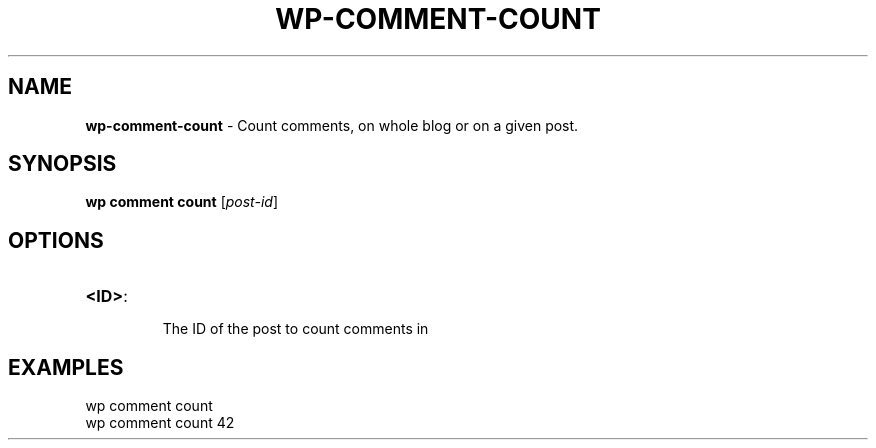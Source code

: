 .\" generated with Ronn/v0.7.3
.\" http://github.com/rtomayko/ronn/tree/0.7.3
.
.TH "WP\-COMMENT\-COUNT" "1" "" "WP-CLI"
.
.SH "NAME"
\fBwp\-comment\-count\fR \- Count comments, on whole blog or on a given post\.
.
.SH "SYNOPSIS"
\fBwp comment count\fR [\fIpost\-id\fR]
.
.SH "OPTIONS"
.
.TP
\fB<ID>\fR:
.
.IP
The ID of the post to count comments in
.
.SH "EXAMPLES"
.
.nf

wp comment count
wp comment count 42
.
.fi

